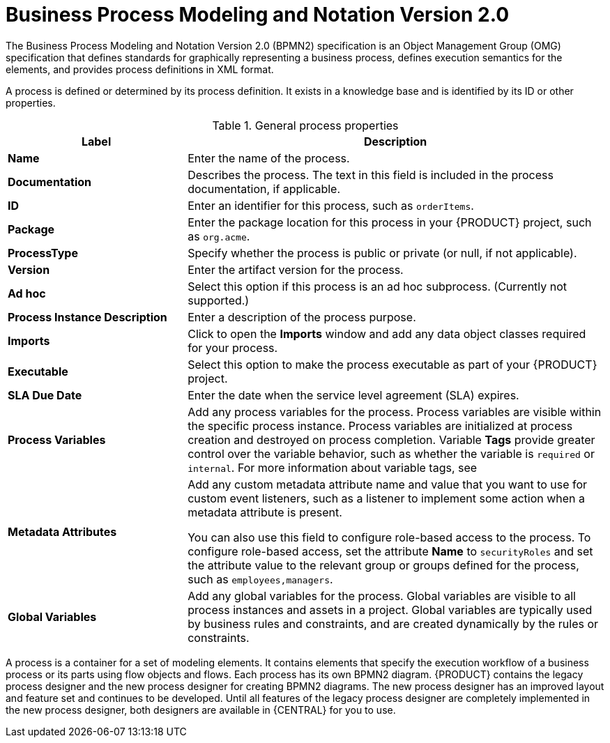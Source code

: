 [id='bpmn-con_{context}']
= Business Process Modeling and Notation Version 2.0
The Business Process Modeling and Notation Version 2.0 (BPMN2) specification is an Object Management Group (OMG) specification that defines standards for graphically representing a business process, defines execution semantics for the elements, and provides process definitions in XML format.

A process is defined or determined by its process definition. It exists in a knowledge base and is identified by its ID or other properties.

--
.General process properties
[cols="30%,70%", options="header"]
|===
|Label
|Description

| *Name*
| Enter the name of the process.

| *Documentation*
| Describes the process. The text in this field is included in the process documentation, if applicable.

| *ID*
| Enter an identifier for this process, such as `orderItems`.

| *Package*
| Enter the package location for this process in your {PRODUCT} project, such as `org.acme`.

| *ProcessType*
| Specify whether the process is public or private (or null, if not applicable).

| *Version*
| Enter the artifact version for the process.

| *Ad hoc*
| Select this option if this process is an ad hoc subprocess. (Currently not supported.)

| *Process Instance Description*
| Enter a description of the process purpose.

| *Imports*
| Click to open the *Imports* window and add any data object classes required for your process.

| *Executable*
| Select this option to make the process executable as part of your {PRODUCT} project.

| *SLA Due Date*
| Enter the date when the service level agreement (SLA) expires.

| *Process Variables*
a| Add any process variables for the process. Process variables are visible within the specific process instance. Process variables are initialized at process creation and destroyed on process completion. Variable *Tags* provide greater control over the variable behavior, such as whether the variable is `required` or `internal`. For more information about variable tags, see
ifdef::PAM[]
{URL_DESIGNING_BUSINESS_PROCESSES}#variables-con_designing-business-processes[_{DESIGNING_BUSINESS_PROCESSES}_].
endif::[]

| *Metadata Attributes*
| Add any custom metadata attribute name and value that you want to use for custom event listeners, such as a listener to implement some action when a metadata attribute is present.

You can also use this field to configure role-based access to the process. To configure role-based access, set the attribute *Name* to `securityRoles` and set the attribute value to the relevant group or groups defined for the process, such as `employees,managers`.

| *Global Variables*
|  Add any global variables for the process. Global variables are visible to all process instances and assets in a project. Global variables are typically used by business rules and constraints, and are created dynamically by the rules or constraints.
|===
--

A process is a container for a set of modeling elements. It contains elements that specify the execution workflow of a business process or its parts using flow objects and flows. Each process has its own BPMN2 diagram. {PRODUCT} contains the legacy process designer and the new process designer for creating BPMN2 diagrams. The new process designer has an improved layout and feature set and continues to be developed. Until all features of the legacy process designer are completely implemented in the new process designer, both designers are available in {CENTRAL} for you to use.

